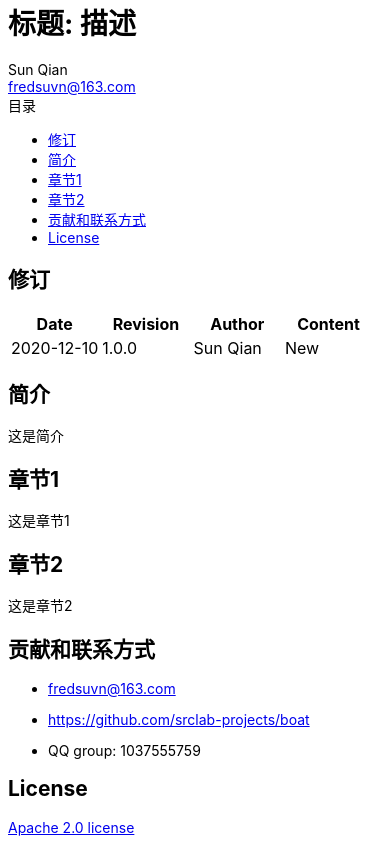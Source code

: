 //= image:logo.svg[logo] 标题: 描述
= 标题: 描述
:toc:
:toclevels: 3
:toc-title: 目录
:last-update-label!:
Sun Qian <fredsuvn@163.com>
:encoding: UTF-8
:emaill: fredsuvn@163.com
:url: https://github.com/srclab-projects/boat
:license: https://www.apache.org/licenses/LICENSE-2.0.html[Apache 2.0 license]

:qq-group: QQ group: 1037555759
:boat-version: 0.0.0

== 修订

[options="header"]
|===
|Date|Revision|Author|Content
|2020-12-10|1.0.0|{author}|New
|===

== 简介

这是简介

== 章节1

这是章节1

== 章节2

这是章节2

== 贡献和联系方式

* {emaill}
* {url}
* {qq-group}

== License

{license}